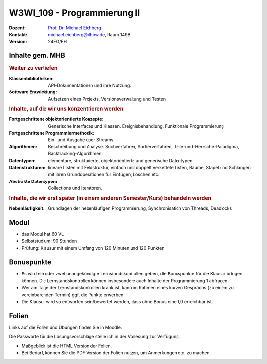.. meta:: 
    :author: Michael Eichberg
    :keywords: "Organisation"
    :description lang=de: Fortgeschrittene Konzepte der Programmierung und Algorithmen und Datenstrukturen
    :id: lecture-w3wi_109-programmierung_2
    :first-slide: last-viewed

.. |html-source| source::
    :prefix: https://delors.github.io/
    :suffix: .html
.. |pdf-source| source::
    :prefix: https://delors.github.io/
    :suffix: .html.pdf

.. |at| unicode:: 0x40

.. role:: incremental   
.. role:: eng
.. role:: ger
.. role:: red
.. role:: green
.. role:: the-blue
.. role:: minor
.. role:: obsolete
.. role:: line-above
.. role:: huge
.. role:: xxl

.. role:: raw-html(raw)
   :format: html



W3WI_109 - Programmierung II
================================================

.. container:: line-above

    :Dozent: `Prof. Dr. Michael Eichberg <https://delors.github.io/cv/folien.de.rst.html>`__
    :Kontakt: michael.eichberg@dhbw.de, Raum 149B
    :Version: 24EG/EH 


.. supplemental : :
  :Folien: 
      [HTML] |html-source|

      [PDF] |pdf-source|
  :Fehler melden:
      https://github.com/Delors/delors.github.io/issues



Inhalte gem. MHB
---------------------------------

.. container:: scrollable

    .. rubric:: Weiter zu vertiefen
    
    :Klassenbibliotheken: API-Dokumentationen und ihre Nutzung.
    :Software Entwicklung: Aufsetzen eines Projekts, Versionsverwaltung und Testen

    .. container:: incremental

        .. rubric:: Inhalte, auf die wir uns konzentrieren werden

        :Fortgeschrittene objektorientierte Konzepte: Generische Interfaces und Klassen. Ereignisbehandlung. Funktionale Programmierung
        :Fortgeschrittene Programmiermethodik: Ein- und Ausgabe über Streams.
  
        :Algorithmen: Beschreibung und Analyse. Suchverfahren, Sortierverfahren, Teile-und-Herrsche-Paradigma, Backtracking-Algorithmen.
        :Datentypen: elementare, strukturierte, objektorientierte und generische Datentypen.
        :Datenstrukturen: lineare Listen mit Feldstruktur, einfach und doppelt verkettete Listen, Bäume, Stapel und Schlangen mit ihren Grundoperationen für Einfügen, Löschen etc. 
        :Abstrakte Datentypen: Collections und Iteratoren.

    .. container:: incremental

        .. rubric:: Inhalte, die wir erst später (in einem anderen Semester/Kurs) behandeln werden

        :Nebenläufigkeit: Grundlagen der nebenläufigen Programmierung, Synchronisation von Threads, Deadlocks


Modul
------------------------------------------

- das Modul hat 60 VL 
- Selbststudium: 90 Stunden
- Prüfung: Klausur mit einem Umfang von 120 Minuten und 120 Punkten



Bonuspunkte
------------------------------------------

- Es wird ein oder zwei unangekündigte Lernstandskontrollen geben, die Bonuspunkte für die Klausur bringen können. Die Lernstandskontrollen können insbesondere auch Inhalte der Programmierung 1 abfragen.
- Wer am Tage der Lernstandskontrollen krank ist, kann im Rahmen eines kurzen Gesprächs (zu einem zu vereinbarenden Termin) ggf. die Punkte erwerben.
- Die Klausur wird so entworfen sein/bewertet werden, dass ohne Bonus eine 1,0 erreichbar ist. 



Folien
------------------------------------------

Links auf die Folien und Übungen finden Sie in Moodle.

Die Passworte für die Lösungsvorschläge stelle ich in der Vorlesung zur Verfügung.

- Maßgeblich ist die HTML Version der Folien. 
- Bei Bedarf, können Sie die PDF Version der Folien nutzen, um Anmerkungen etc. zu machen.
